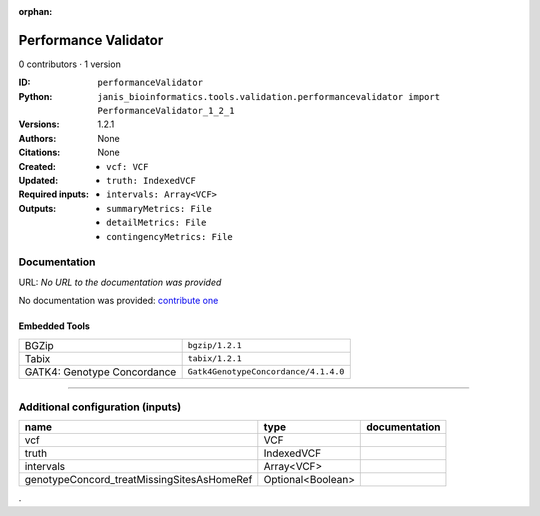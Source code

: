 :orphan:

Performance Validator
============================================

0 contributors · 1 version

:ID: ``performanceValidator``
:Python: ``janis_bioinformatics.tools.validation.performancevalidator import PerformanceValidator_1_2_1``
:Versions: 1.2.1
:Authors: 
:Citations: 
:Created: None
:Updated: None
:Required inputs:
   - ``vcf: VCF``

   - ``truth: IndexedVCF``

   - ``intervals: Array<VCF>``
:Outputs: 
   - ``summaryMetrics: File``

   - ``detailMetrics: File``

   - ``contingencyMetrics: File``

Documentation
-------------

URL: *No URL to the documentation was provided*

No documentation was provided: `contribute one <https://github.com/PMCC-BioinformaticsCore/janis-bioinformatics>`_

Embedded Tools
***************

===========================  ====================================
BGZip                        ``bgzip/1.2.1``
Tabix                        ``tabix/1.2.1``
GATK4: Genotype Concordance  ``Gatk4GenotypeConcordance/4.1.4.0``
===========================  ====================================

------

Additional configuration (inputs)
---------------------------------

==========================================  =================  ===============
name                                        type               documentation
==========================================  =================  ===============
vcf                                         VCF
truth                                       IndexedVCF
intervals                                   Array<VCF>
genotypeConcord_treatMissingSitesAsHomeRef  Optional<Boolean>
==========================================  =================  ===============

.
